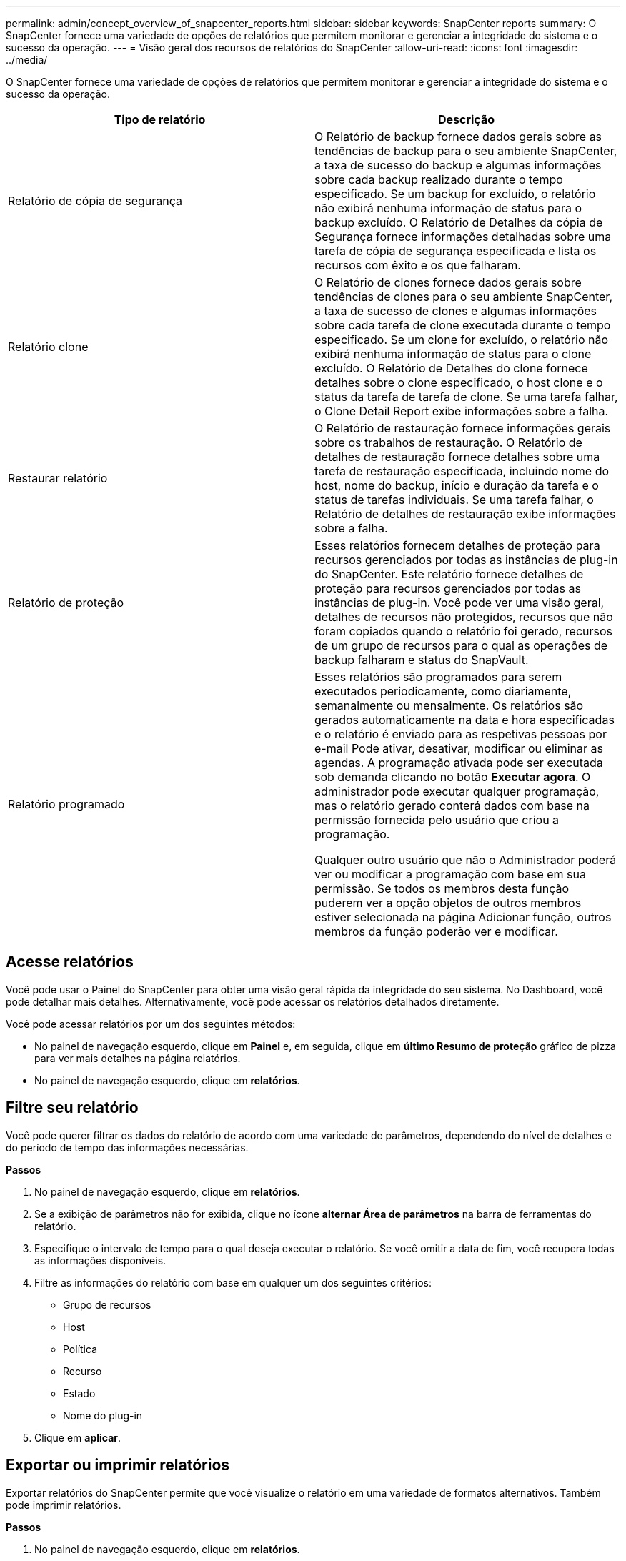 ---
permalink: admin/concept_overview_of_snapcenter_reports.html 
sidebar: sidebar 
keywords: SnapCenter reports 
summary: O SnapCenter fornece uma variedade de opções de relatórios que permitem monitorar e gerenciar a integridade do sistema e o sucesso da operação. 
---
= Visão geral dos recursos de relatórios do SnapCenter
:allow-uri-read: 
:icons: font
:imagesdir: ../media/


[role="lead"]
O SnapCenter fornece uma variedade de opções de relatórios que permitem monitorar e gerenciar a integridade do sistema e o sucesso da operação.

|===
| Tipo de relatório | Descrição 


 a| 
Relatório de cópia de segurança
 a| 
O Relatório de backup fornece dados gerais sobre as tendências de backup para o seu ambiente SnapCenter, a taxa de sucesso do backup e algumas informações sobre cada backup realizado durante o tempo especificado. Se um backup for excluído, o relatório não exibirá nenhuma informação de status para o backup excluído. O Relatório de Detalhes da cópia de Segurança fornece informações detalhadas sobre uma tarefa de cópia de segurança especificada e lista os recursos com êxito e os que falharam.



 a| 
Relatório clone
 a| 
O Relatório de clones fornece dados gerais sobre tendências de clones para o seu ambiente SnapCenter, a taxa de sucesso de clones e algumas informações sobre cada tarefa de clone executada durante o tempo especificado. Se um clone for excluído, o relatório não exibirá nenhuma informação de status para o clone excluído. O Relatório de Detalhes do clone fornece detalhes sobre o clone especificado, o host clone e o status da tarefa de tarefa de clone. Se uma tarefa falhar, o Clone Detail Report exibe informações sobre a falha.



 a| 
Restaurar relatório
 a| 
O Relatório de restauração fornece informações gerais sobre os trabalhos de restauração. O Relatório de detalhes de restauração fornece detalhes sobre uma tarefa de restauração especificada, incluindo nome do host, nome do backup, início e duração da tarefa e o status de tarefas individuais. Se uma tarefa falhar, o Relatório de detalhes de restauração exibe informações sobre a falha.



 a| 
Relatório de proteção
 a| 
Esses relatórios fornecem detalhes de proteção para recursos gerenciados por todas as instâncias de plug-in do SnapCenter. Este relatório fornece detalhes de proteção para recursos gerenciados por todas as instâncias de plug-in. Você pode ver uma visão geral, detalhes de recursos não protegidos, recursos que não foram copiados quando o relatório foi gerado, recursos de um grupo de recursos para o qual as operações de backup falharam e status do SnapVault.



 a| 
Relatório programado
 a| 
Esses relatórios são programados para serem executados periodicamente, como diariamente, semanalmente ou mensalmente. Os relatórios são gerados automaticamente na data e hora especificadas e o relatório é enviado para as respetivas pessoas por e-mail Pode ativar, desativar, modificar ou eliminar as agendas. A programação ativada pode ser executada sob demanda clicando no botão *Executar agora*. O administrador pode executar qualquer programação, mas o relatório gerado conterá dados com base na permissão fornecida pelo usuário que criou a programação.

Qualquer outro usuário que não o Administrador poderá ver ou modificar a programação com base em sua permissão. Se todos os membros desta função puderem ver a opção objetos de outros membros estiver selecionada na página Adicionar função, outros membros da função poderão ver e modificar.

|===


== Acesse relatórios

Você pode usar o Painel do SnapCenter para obter uma visão geral rápida da integridade do seu sistema. No Dashboard, você pode detalhar mais detalhes. Alternativamente, você pode acessar os relatórios detalhados diretamente.

Você pode acessar relatórios por um dos seguintes métodos:

* No painel de navegação esquerdo, clique em *Painel* e, em seguida, clique em *último Resumo de proteção* gráfico de pizza para ver mais detalhes na página relatórios.
* No painel de navegação esquerdo, clique em *relatórios*.




== Filtre seu relatório

Você pode querer filtrar os dados do relatório de acordo com uma variedade de parâmetros, dependendo do nível de detalhes e do período de tempo das informações necessárias.

*Passos*

. No painel de navegação esquerdo, clique em *relatórios*.
. Se a exibição de parâmetros não for exibida, clique no ícone *alternar Área de parâmetros* na barra de ferramentas do relatório.
. Especifique o intervalo de tempo para o qual deseja executar o relatório. Se você omitir a data de fim, você recupera todas as informações disponíveis.
. Filtre as informações do relatório com base em qualquer um dos seguintes critérios:
+
** Grupo de recursos
** Host
** Política
** Recurso
** Estado
** Nome do plug-in


. Clique em *aplicar*.




== Exportar ou imprimir relatórios

Exportar relatórios do SnapCenter permite que você visualize o relatório em uma variedade de formatos alternativos. Também pode imprimir relatórios.

*Passos*

. No painel de navegação esquerdo, clique em *relatórios*.
. Na barra de ferramentas relatórios, execute um dos seguintes procedimentos:
+
** Clique no ícone *alternar visualização de impressão* para visualizar um relatório imprimível.
** Selecione um formato na lista suspensa ícone *Exportar* para exportar um relatório para um formato alternativo.


. Para imprimir um relatório, clique no ícone *Imprimir*.
. Para ver um resumo específico do relatório, desloque-se para a secção adequada do relatório.




== Defina o servidor SMTP para notificações por e-mail

Você pode especificar o servidor SMTP a ser usado para enviar relatórios de tarefas de proteção de dados para você ou para outras pessoas. Você também pode enviar um e-mail de teste para verificar a configuração. As configurações são aplicadas globalmente para qualquer trabalho do SnapCenter para o qual você configure a notificação por e-mail.

Esta opção configura o servidor SMTP para enviar todos os relatórios de tarefas de proteção de dados. No entanto, se você quiser que atualizações regulares de tarefas de proteção de dados do SnapCenter para um determinado recurso sejam enviadas para você ou para outras pessoas para que você possa monitorar o status dessas atualizações, você pode configurar a opção para enviar por e-mail os relatórios do SnapCenter quando estiver criando um grupo de recursos.

*Passos*

. No painel de navegação esquerdo, clique em *Configurações*.
. Na página Configurações, clique em *Configurações globais*.
. Digite o servidor SMTP e clique em *Salvar*.
. Para enviar um e-mail de teste, insira o endereço de e para o qual você enviará o e-mail, insira o assunto e clique em *Enviar*.




== Configure a opção para enviar relatórios por e-mail

Se você quiser que atualizações regulares de tarefas de proteção de dados do SnapCenter sejam enviadas para você ou para outras pessoas para que você possa monitorar o status dessas atualizações, você pode configurar a opção para enviar por e-mail os relatórios do SnapCenter quando estiver criando um grupo de recursos.

.Antes de começar
Você deve ter configurado seu servidor SMTP na página Configurações globais em Configurações.

*Passos*

. No painel de navegação esquerdo, clique em *Resources* e selecione o plug-in apropriado na lista.
. Selecione o tipo de recurso que deseja exibir e clique em *novo Grupo de recursos* ou selecione um grupo de recursos existente e clique em *Modificar* para configurar relatórios de e-mail para um grupo de recursos existente.
. No painel notificação do assistente novo grupo de recursos, selecione no menu suspenso se deseja receber relatórios sempre, em caso de falha ou em caso de falha ou aviso.
. Digite o endereço de onde o e-mail é enviado, o endereço para o qual o e-mail é enviado e o assunto do e-mail.

